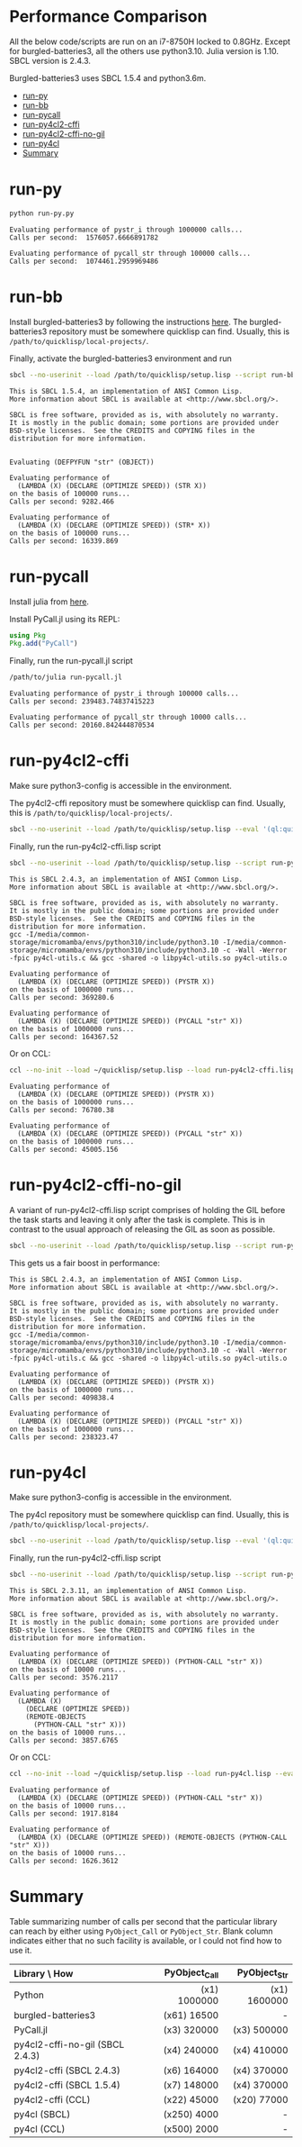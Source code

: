 


* Performance Comparison
:PROPERTIES:
:TOC:      :include siblings :depth 1 :ignore this
:CUSTOM_ID: performance-comparison
:END:

All the below code/scripts are run on an i7-8750H locked to 0.8GHz. Except for burgled-batteries3, all the others use python3.10. Julia version is 1.10. SBCL version is 2.4.3.

Burgled-batteries3 uses SBCL 1.5.4 and python3.6m. 

:CONTENTS:
- [[#run-py][run-py]]
- [[#run-bb][run-bb]]
- [[#run-pycall][run-pycall]]
- [[#run-py4cl2-cffi][run-py4cl2-cffi]]
- [[#run-py4cl2-cffi-no-gil][run-py4cl2-cffi-no-gil]]
- [[#run-py4cl][run-py4cl]]
- [[#summary][Summary]]
:END:

* run-py
:PROPERTIES:
:CUSTOM_ID: run-py
:END:

#+begin_src sh
python run-py.py
#+end_src

#+begin_src
Evaluating performance of pystr_i through 1000000 calls...
Calls per second:  1576057.6666891782 

Evaluating performance of pycall_str through 100000 calls...
Calls per second:  1074461.2959969486
#+end_src

* run-bb
:PROPERTIES:
:CUSTOM_ID: run-bb
:END:

Install burgled-batteries3 by following the instructions [[https://github.com/digikar99/burgled-batteries3#installation][here]]. The burgled-batteries3 repository must be somewhere quicklisp can find. Usually, this is ~/path/to/quicklisp/local-projects/~.

Finally, activate the burgled-batteries3 environment and run

#+begin_src sh
sbcl --no-userinit --load /path/to/quicklisp/setup.lisp --script run-bb.lisp
#+end_src

#+begin_src
This is SBCL 1.5.4, an implementation of ANSI Common Lisp.
More information about SBCL is available at <http://www.sbcl.org/>.

SBCL is free software, provided as is, with absolutely no warranty.
It is mostly in the public domain; some portions are provided under
BSD-style licenses.  See the CREDITS and COPYING files in the
distribution for more information.


Evaluating (DEFPYFUN "str" (OBJECT))

Evaluating performance of
  (LAMBDA (X) (DECLARE (OPTIMIZE SPEED)) (STR X))
on the basis of 100000 runs...
Calls per second: 9282.466

Evaluating performance of
  (LAMBDA (X) (DECLARE (OPTIMIZE SPEED)) (STR* X))
on the basis of 100000 runs...
Calls per second: 16339.869
#+end_src

* run-pycall
:PROPERTIES:
:CUSTOM_ID: run-pycall
:END:

Install julia from [[https://julialang.org/downloads/][here]].

Install PyCall.jl using its REPL:

#+begin_src julia
using Pkg
Pkg.add("PyCall")
#+end_src

Finally, run the run-pycall.jl script

#+begin_src sh
/path/to/julia run-pycall.jl
#+end_src

#+begin_src
Evaluating performance of pystr_i through 100000 calls...
Calls per second: 239483.74837415223

Evaluating performance of pycall_str through 10000 calls...
Calls per second: 20160.842444870534
#+end_src

* run-py4cl2-cffi
:PROPERTIES:
:CUSTOM_ID: run-py4cl2-cffi
:END:

Make sure python3-config is accessible in the environment. 

The py4cl2-cffi repository must be somewhere quicklisp can find. Usually, this is ~/path/to/quicklisp/local-projects/~.

#+begin_src sh
sbcl --no-userinit --load /path/to/quicklisp/setup.lisp --eval '(ql:quickload "py4cl2-cffi")'
#+end_src

Finally, run the run-py4cl2-cffi.lisp script

#+begin_src sh
sbcl --no-userinit --load /path/to/quicklisp/setup.lisp --script run-py4cl2-cffi.lisp
#+end_src

#+begin_src
This is SBCL 2.4.3, an implementation of ANSI Common Lisp.
More information about SBCL is available at <http://www.sbcl.org/>.

SBCL is free software, provided as is, with absolutely no warranty.
It is mostly in the public domain; some portions are provided under
BSD-style licenses.  See the CREDITS and COPYING files in the
distribution for more information.
gcc -I/media/common-storage/micromamba/envs/python310/include/python3.10 -I/media/common-storage/micromamba/envs/python310/include/python3.10 -c -Wall -Werror -fpic py4cl-utils.c && gcc -shared -o libpy4cl-utils.so py4cl-utils.o

Evaluating performance of
  (LAMBDA (X) (DECLARE (OPTIMIZE SPEED)) (PYSTR X))
on the basis of 1000000 runs...
Calls per second: 369280.6

Evaluating performance of
  (LAMBDA (X) (DECLARE (OPTIMIZE SPEED)) (PYCALL "str" X))
on the basis of 1000000 runs...
Calls per second: 164367.52
#+end_src

Or on CCL:

#+begin_src sh
ccl --no-init --load ~/quicklisp/setup.lisp --load run-py4cl2-cffi.lisp --eval '(quit)'
#+end_src

#+begin_src
Evaluating performance of
  (LAMBDA (X) (DECLARE (OPTIMIZE SPEED)) (PYSTR X))
on the basis of 1000000 runs...
Calls per second: 76780.38

Evaluating performance of
  (LAMBDA (X) (DECLARE (OPTIMIZE SPEED)) (PYCALL "str" X))
on the basis of 1000000 runs...
Calls per second: 45005.156
#+end_src

* run-py4cl2-cffi-no-gil
:PROPERTIES:
:CUSTOM_ID: run-py4cl2-cffi-no-gil
:END:

A variant of run-py4cl2-cffi.lisp script comprises of holding the GIL before the task starts and leaving it only after the task is complete. This is in contrast to the usual approach of releasing the GIL as soon as possible.

#+begin_src sh
sbcl --no-userinit --load /path/to/quicklisp/setup.lisp --script run-py4cl2-cffi-no-gil.lisp
#+end_src

This gets us a fair boost in performance:

#+begin_src
This is SBCL 2.4.3, an implementation of ANSI Common Lisp.
More information about SBCL is available at <http://www.sbcl.org/>.

SBCL is free software, provided as is, with absolutely no warranty.
It is mostly in the public domain; some portions are provided under
BSD-style licenses.  See the CREDITS and COPYING files in the
distribution for more information.
gcc -I/media/common-storage/micromamba/envs/python310/include/python3.10 -I/media/common-storage/micromamba/envs/python310/include/python3.10 -c -Wall -Werror -fpic py4cl-utils.c && gcc -shared -o libpy4cl-utils.so py4cl-utils.o

Evaluating performance of
  (LAMBDA (X) (DECLARE (OPTIMIZE SPEED)) (PYSTR X))
on the basis of 1000000 runs...
Calls per second: 409838.4

Evaluating performance of
  (LAMBDA (X) (DECLARE (OPTIMIZE SPEED)) (PYCALL "str" X))
on the basis of 1000000 runs...
Calls per second: 238323.47
#+end_src

* run-py4cl
:PROPERTIES:
:CUSTOM_ID: run-py4cl
:END:

Make sure python3-config is accessible in the environment. 

The py4cl repository must be somewhere quicklisp can find. Usually, this is ~/path/to/quicklisp/local-projects/~.

#+begin_src sh
sbcl --no-userinit --load /path/to/quicklisp/setup.lisp --eval '(ql:quickload "py4cl")'
#+end_src

Finally, run the run-py4cl2-cffi.lisp script

#+begin_src sh
sbcl --no-userinit --load /path/to/quicklisp/setup.lisp --script run-py4cl.lisp
#+end_src

#+begin_src
This is SBCL 2.3.11, an implementation of ANSI Common Lisp.
More information about SBCL is available at <http://www.sbcl.org/>.

SBCL is free software, provided as is, with absolutely no warranty.
It is mostly in the public domain; some portions are provided under
BSD-style licenses.  See the CREDITS and COPYING files in the
distribution for more information.

Evaluating performance of
  (LAMBDA (X) (DECLARE (OPTIMIZE SPEED)) (PYTHON-CALL "str" X))
on the basis of 10000 runs...
Calls per second: 3576.2117

Evaluating performance of
  (LAMBDA (X)
    (DECLARE (OPTIMIZE SPEED))
    (REMOTE-OBJECTS
      (PYTHON-CALL "str" X)))
on the basis of 10000 runs...
Calls per second: 3857.6765
#+end_src

Or on CCL:

#+begin_src sh
ccl --no-init --load ~/quicklisp/setup.lisp --load run-py4cl.lisp --eval '(quit)'
#+end_src

#+begin_src
Evaluating performance of
  (LAMBDA (X) (DECLARE (OPTIMIZE SPEED)) (PYTHON-CALL "str" X))
on the basis of 10000 runs...
Calls per second: 1917.8184

Evaluating performance of
  (LAMBDA (X) (DECLARE (OPTIMIZE SPEED)) (REMOTE-OBJECTS (PYTHON-CALL "str" X)))
on the basis of 10000 runs...
Calls per second: 1626.3612
#+end_src

* Summary
:PROPERTIES:
:CUSTOM_ID: summary
:END:

Table summarizing number of calls per second that the particular library can reach by either using ~PyObject_Call~ or ~PyObject_Str~. Blank column indicates either that no such facility is available, or I could not find how to use it. 

| Library \ How                   | PyObject_Call | PyObject_Str |
| <l>                             |           <r> |          <r> |
|---------------------------------+---------------+--------------|
| Python                          |  (x1) 1000000 | (x1) 1600000 |
| burgled-batteries3              |  (x61)  16500 |            - |
| PyCall.jl                       |  (x3)  320000 | (x3)  500000 |
| py4cl2-cffi-no-gil (SBCL 2.4.3) |  (x4)  240000 | (x4)  410000 |
| py4cl2-cffi (SBCL 2.4.3)        |  (x6)  164000 | (x4)  370000 |
| py4cl2-cffi (SBCL 1.5.4)        |  (x7)  148000 | (x4)  370000 |
| py4cl2-cffi (CCL)               |  (x22)  45000 | (x20)  77000 |
| py4cl (SBCL)                    |  (x250)  4000 |            - |
| py4cl (CCL)                     |  (x500)  2000 |            - |
